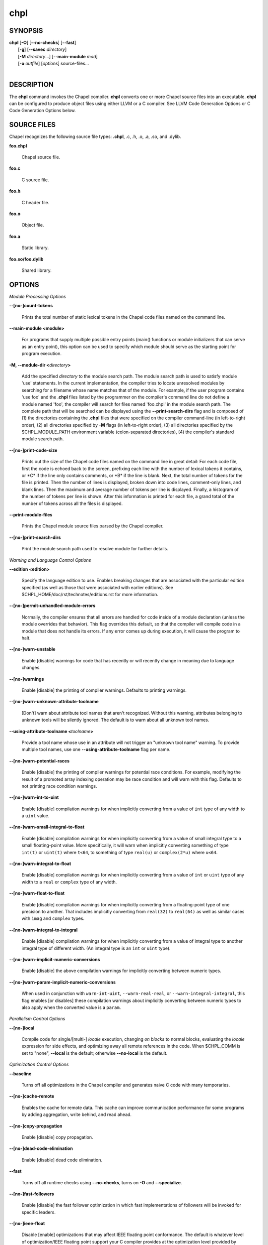 .. _man-chpl:

chpl
====

.. confchpl.rst

SYNOPSIS
--------

|   **chpl** [**-O**] [**\--no-checks**] [**\--fast**]
|            [**-g**] [**\--savec** *directory*]
|            [**-M** *directory*...] [**\--main-module** *mod*]
|            [**-o** *outfile*] [*options*] source-files...
|

DESCRIPTION
-----------

The **chpl** command invokes the Chapel compiler. **chpl** converts one
or more Chapel source files into an executable. **chpl** can be configured to
produce object files using either LLVM or a C compiler. See LLVM Code Generation
Options or C Code Generation Options below.

SOURCE FILES
------------

Chapel recognizes the following source file types: **.chpl**, .c, .h, .o,
.a, .so, and .dylib.

**foo.chpl**

    Chapel source file.

**foo.c**

    C source file.

**foo.h**

    C header file.

**foo.o**

    Object file.

**foo.a**

    Static library.

**foo.so/foo.dylib**

    Shared library.

OPTIONS
-------

*Module Processing Options*

.. _man-count-tokens:

**\--[no-]count-tokens**

    Prints the total number of static lexical tokens in the Chapel code
    files named on the command line.

.. _man-main-module:

**\--main-module <module>**

    For programs that supply multiple possible entry points (main()
    functions or module initializers that can serve as an entry point), this
    option can be used to specify which module should serve as the starting
    point for program execution.

.. _man-module-dir:

**-M, \--module-dir <**\ *directory*\ **>**

    Add the specified *directory* to the module search path. The module
    search path is used to satisfy module 'use' statements. In the current
    implementation, the compiler tries to locate unresolved modules by
    searching for a filename whose name matches that of the module. For
    example, if the user program contains 'use foo' and the .\ **chpl**
    files listed by the programmer on the compiler's command line do not
    define a module named 'foo', the compiler will search for files named
    'foo.chpl' in the module search path. The complete path that will be
    searched can be displayed using the **\--print-search-dirs** flag and is
    composed of (1) the directories containing the .\ **chpl** files that
    were specified on the compiler command-line (in left-to-right order),
    (2) all directories specified by **-M** flags (in left-to-right order),
    (3) all directories specified by the $CHPL\_MODULE\_PATH environment
    variable (colon-separated directories), (4) the compiler's standard
    module search path.

.. _man-print-code-size:

**\--[no-]print-code-size**

    Prints out the size of the Chapel code files named on the command line
    in great detail: For each code file, first the code is echoed back to
    the screen, prefixing each line with the number of lexical tokens it
    contains, or \*C\* if the line only contains comments, or \*B\* if the
    line is blank. Next, the total number of tokens for the file is printed.
    Then the number of lines is displayed, broken down into code lines,
    comment-only lines, and blank lines. Then the maximum and average number
    of tokens per line is displayed. Finally, a histogram of the number of
    tokens per line is shown. After this information is printed for each
    file, a grand total of the number of tokens across all the files is
    displayed.

.. _man-print-module-files:

**\--print-module-files**

    Prints the Chapel module source files parsed by the Chapel compiler.

.. _man-print-search-dirs:

**\--[no-]print-search-dirs**

    Print the module search path used to resolve module for further details.

*Warning and Language Control Options*

.. _man-edition:

**\--edition <edition>**

    Specify the language edition to use.  Enables breaking changes that are
    associated with the particular edition specified (as well as those that were
    associated with earlier editions).  See
    $CHPL\_HOME/doc/rst/technotes/editions.rst for more information.

.. _man-permit-unhandled-module-errors:

**\--[no-]permit-unhandled-module-errors**

    Normally, the compiler ensures that all errors are handled for code
    inside of a module declaration (unless the module overrides that
    behavior). This flag overrides this default, so that the compiler
    will compile code in a module that does not handle its errors. If any
    error comes up during execution, it will cause the program to halt.

.. _man-warn-unstable:

**\--[no-]warn-unstable**

    Enable [disable] warnings for code that has recently or will recently
    change in meaning due to language changes.

.. _man-warnings:

**\--[no-]warnings**

    Enable [disable] the printing of compiler warnings. Defaults to printing
    warnings.

.. _man-warn-unknown-attribute-toolname:

**\--[no-]warn-unknown-attribute-toolname**

    [Don't] warn about attribute tool names that aren't recognized. Without this
    warning, attributes belonging to unknown tools will be silently ignored.
    The default is to warn about all unknown tool names.

.. _man-using-attribute-toolname:

**\--using-attribute-toolname <**\ *toolname*\ **>**

    Provide a tool name whose use in an attribute will not trigger an
    "unknown tool name" warning. To provide multiple tool names, use one
    **\--using-attribute-toolname** flag per name.

.. _man-warn-potential-races:

**\--[no-]warn-potential-races**

    Enable [disable] the printing of compiler warnings for potential race
    conditions. For example, modifying the result of a promoted array indexing
    operation may be race condition and will warn with this flag. Defaults to
    not printing race condition warnings.

.. _man-warn-int-to-uint:

**\--[no-]warn-int-to-uint**

    Enable [disable] compilation warnings for when implicitly converting
    from a value of ``int`` type of any width to a ``uint`` value.

.. _man-warn-small-integral-to-float:

**\--[no-]warn-small-integral-to-float**

    Enable [disable] compilation warnings for when implicitly converting
    from a value of small integral type to a small floating-point value.
    More specifically, it will warn when implicitly converting something
    of type ``int(t)`` or ``uint(t)`` where ``t<64``, to something of
    type ``real(u)`` or ``complex(2*u)`` where ``u<64``.

.. _man-warn-integral-to-float:

**\--[no-]warn-integral-to-float**

    Enable [disable] compilation warnings for when implicitly converting
    from a value of ``int`` or ``uint`` type of any width to a ``real``
    or ``complex`` type of any width.

.. _man-warn-float-to-float:

**\--[no-]warn-float-to-float**

    Enable [disable] compilation warnings for when implicitly converting
    from a floating-point type of one precision to another. That includes
    implicitly converting from ``real(32)`` to ``real(64)`` as well as
    similar cases with ``imag`` and ``complex`` types.

.. _man-warn-integral-to-integral:

**\--[no-]warn-integral-to-integral**

    Enable [disable] compilation warnings for when implicitly converting
    from a value of integral type to another integral type of different width.
    (An integral type is an ``int`` or ``uint`` type).

.. _man-warn-implicit-numeric-conversions:

**\--[no-]warn-implicit-numeric-conversions**

    Enable [disable] the above compilation warnings for implicitly
    converting between numeric types.

.. _man-warn-param-implicit-numeric-conversions:

**\--[no-]warn-param-implicit-numeric-conversions**

    When used in conjunction with ``warn-int-uint``,
    ``--warn-real-real``, or ``--warn-integral-integral``, this flag
    enables [or disables] these compilation warnings about implicitly
    converting between numeric types to also apply when the converted
    value is a ``param``.

*Parallelism Control Options*

.. _man-local:

**\--[no-]local**

    Compile code for single/[multi-] *locale* execution, changing *on
    blocks* to normal blocks, evaluating the *locale* expression for side
    effects, and optimizing away all remote references in the code. When
    $CHPL\_COMM is set to "none", **\--local** is the default; otherwise
    **\--no-local** is the default.

*Optimization Control Options*

.. _man-baseline:

**\--baseline**

    Turns off all optimizations in the Chapel compiler and generates naive C
    code with many temporaries.

.. _man-cache-remote:

**\--[no-]cache-remote**

    Enables the cache for remote data. This cache can improve communication
    performance for some programs by adding aggregation, write behind, and
    read ahead.

.. _man-copy-propagation:

**\--[no-]copy-propagation**

    Enable [disable] copy propagation.

.. _man-dead-code-elimination:

**\--[no-]dead-code-elimination**

    Enable [disable] dead code elimination.

.. _man-fast:

**\--fast**

    Turns off all runtime checks using **\--no-checks**, turns on **-O** and
    **\--specialize**.

.. _man-fast-followers:

**\--[no-]fast-followers**

    Enable [disable] the fast follower optimization in which fast
    implementations of followers will be invoked for specific leaders.

.. _man-ieee-float:

**\--[no-]ieee-float**

    Disable [enable] optimizations that may affect IEEE floating point
    conformance. The default is whatever level of optimization/IEEE floating
    point support your C compiler provides at the optimization level
    provided by '\ **chpl**\ '.

.. _man-loop-invariant-code-motion:

**\--[no-]loop-invariant-code-motion**

    Enable [disable] the optimization that moves loop invariant code from
    loop runs into the loop's "pre-header." By default invariant code is
    moved. This is currently a rather conservative pass in the sense that it
    may not identify all code that is truly invariant.

.. _man-optimize-forall-unordered-ops:

**\--[no-]optimize-forall-unordered-ops**

    Enable [disable] optimization of the last statement in forall statements
    to use unordered communication. This optimization works with runtime
    support for unordered operations with CHPL_COMM=ugni.

.. _man-ignore-local-classes:

**\--[no-]ignore-local-classes**

    Disable [enable] local classes

.. _man-inline:

**\--[no-]inline**

    Enable [disable] function inlining.

.. _man-inline-iterators:

**\--[no-]inline-iterators**

    Enable [disable] iterator inlining. When possible, the compiler
    optimizes the invocation of an iterator in a loop header by inlining the
    iterator's definition around the loop body.

.. _man-inline-iterators-yield-limit:

**\--inline-iterators-yield-limit**

    Limit on the number of yield statements permitted in an inlined iterator.
    The default value is 10.

.. _man-live-analysis:

**\--[no-]live-analysis**

    Enable [disable] live variable analysis, which is currently only used to
    optimize iterators that are not inlined.

.. _man-optimize-range-iteration:

**\--[no-]optimize-range-iteration**

    Enable [disable] anonymous range iteration optimizations. This allows the
    compiler to avoid creating ranges when they are only used for iteration.
    By default this is enabled.

.. _man-optimize-loop-iterators:

**\--[no-]optimize-loop-iterators**

    Enable [disable] optimizations to aggressively optimize iterators that
    are defined in terms of a single loop. By default this is enabled.

.. _man-vectorize:

**\--[no-]vectorize**

    Enable [disable] generating vectorization hints for the target compiler.
    If enabled, hints will always be generated, but the effects on performance
    (and in some cases correctness) will vary based on the target compiler.

.. _man-optimize-on-clauses:

**\--[no-]optimize-on-clauses**

    Enable [disable] optimization of on clauses in which qualifying on
    statements may be optimized in the runtime if supported by the
    $CHPL\_COMM layer.

.. _man-optimize-on-clause-limit:

**\--optimize-on-clause-limit**

    Limit on the function call depth to allow for on clause optimization.
    The default value is 20.

.. _man-privatization:

**\--[no-]privatization**

    Enable [disable] privatization of distributed arrays and domains if the
    distribution supports it.

.. _man-remove-copy-calls:

**\--[no-]remove-copy-calls**

    Enable [disable] removal of copy calls (including calls to what amounts
    to a copy constructor for records) that ensure Chapel semantics but
    which can often be optimized away.

.. _man-remote-value-forwarding:

**\--[no-]remote-value-forwarding**

    Enable [disable] remote value forwarding of read-only values to remote
    threads if reading them early does not violate program semantics.

.. _man-remote-serialization:

**\--[no-]remote-serialization**

    Enable [disable] serialization for globals and remote constants.

.. _man-scalar-replacement:

**\--[no-]scalar-replacement**

    Enable [disable] scalar replacement of records and classes for some
    compiler-generated data structures that support language features such
    as tuples and iterators.

.. _man-scalar-replace-limit:

**\--scalar-replace-limit**

    Limit on the size of tuples being replaced during scalar replacement.
    The default value is 8.

.. _man-tuple-copy-opt:

**\--[no-]tuple-copy-opt**

    Enable [disable] the tuple copy optimization in which whole tuple copies
    of homogeneous tuples are replaced with explicit assignment of each
    tuple component.

.. _man-tuple-copy-limit:

**\--tuple-copy-limit**

    Limit on the size of tuples considered for the tuple copy optimization.
    The default value is 8.

.. _man-infer-local-fields:

**\--[no-]infer-local-fields**

    Enable [disable] analysis to infer local fields in classes and records
    (experimental)

.. _man-auto-local-access:

**\--[no-]auto-local-access**

    Enable [disable] an optimization applied to forall loops over domains in
    which accesses of the form of `A[i]` within the loop are transformed to use
    local accesses if the array `A` is aligned with the domain and `i` is the
    loop index variable. With this flag, the compiler does some static analysis
    and adds calls that can further analyze alignment dynamically during
    execution time.

.. _man-dynamic-auto-local-access:

**\--[no-]dynamic-auto-local-access**

    Enable [disable] the dynamic portion of the analysis described in
    `\--[no-]auto-local-access`.  This dynamic analysis can result in loop
    duplication that increases executable size and compilation time. There
    may also be execution time overheads independent of loop domain size.

.. _man-offset-auto-local-access:

**\--[no-]offset-auto-local-access**

    Enable [disable] automatic local access optimization for array accesses with
    simple offsets like `A[i+1]`. This optimization only applies to
    stencil-distributed arrays.

.. _man-auto-aggregation:

**\--[no-]auto-aggregation**

    Enable [disable] optimization of the last statement in forall statements to
    use aggregated communication. This optimization is disabled by default.

.. _man-array-view-elision:

**\--[no-]array-view-elision**

    Enable [disable] an optimization eliding array views in some statements.

*Run-time Semantic Check Options*

.. _man-checks:

**\--[no-]checks**

    Enable [disable] all of the run-time checks in this section of the man page.
    Currently, it is typically necessary to use this flag (or **\--fast**,
    which implies **\--no-checks**) to achieve performance competitive with
    hand-coded C or Fortran.

.. _man-bounds-checks:

**\--[no-]bounds-checks**

    Enable [disable] run-time bounds checking, e.g. during slicing and array
    indexing.

.. _man-cast-checks:

**\--[no-]cast-checks**

    Enable [disable] run-time checks in safeCast calls for casts that
    wouldn't preserve the logical value being cast.

.. _man-const-arg-checks:

**\--[no-]const-arg-checks**

    Enable [disable] const argument checks (only when **--warn-unstable** is
    also used).  These checks will warn when an argument is inferred to be
    `const ref` and is indirectly modified over the course of the function.  To
    silence the warning for a particular argument, give it a concrete argument
    intent (such as `const ref` or `const in`, depending on if the indirect
    modification behavior should be preserved or avoided).

.. _man-div-by-zero-checks:

**\--[no-]div-by-zero-checks**

    Enable [disable] run-time checks in integer division and modulus operations
    to guard against dividing by zero.

.. _man-formal-domain-checks:

**\--[no-]formal-domain-checks**

    Enable [disable] run-time checks to ensure that an actual array
    argument's domain matches its formal array argument's domain in terms of
    (a) describing the same index set and (b) having an equivalent domain
    map (if the formal domain explicitly specifies a domain map).

.. _man-local-checks:

**\--[no-]local-checks**

    Enable [disable] run-time checking of the locality of references within
    local blocks.

.. _man-nil-checks:

**\--[no-]nil-checks**

    Enable [disable] run-time checking for accessing nil object references.

.. _man-stack-checks:

**\--[no-]stack-checks**

    Enable [disable] run-time checking for stack overflow.

*C Code Generation Options*

.. _man-codegen:

**\--[no-]codegen**

    Enable [disable] generating C code and the binary executable. Disabling
    code generation is useful to reduce compilation time, for example, when
    only Chapel compiler warnings/errors are of interest.

.. _man-cpp-lines:

**\--[no-]cpp-lines**

    Causes the compiler to emit cpp #line directives into the generated code
    in order to help map generated C code back to the Chapel source code
    that it implements. The [no-] version of this flag turns this feature
    off.

.. _man-max-c-ident-len:

**\--max-c-ident-len**

    Limits the length of identifiers in the generated code, except when set
    to 0. The default is 0, except when $CHPL\_TARGET\_COMPILER indicates a
    PGI compiler (pgi or cray-prgenv-pgi), in which case the default is
    1020.

.. _man-munge-user-idents:

**\--[no-]munge-user-idents**

    By default, **chpl** munges all user identifiers in the generated C code
    in order to minimize the chances of conflict with an identifier or
    keyword in C (in the current implementation, this is done by appending
    '\_chpl' to the identifier). This flag provides the ability to disable
    this munging. Note that whichever mode, the flag is in, **chpl** may
    perform additional munging in order to implement Chapel semantics in C,
    or for other reasons.

.. _man-savec:

**\--savec <dir>**

    Saves the compiler-generated C code in the specified *directory*,
    creating the *directory* if it does not already exist. This option may
    overwrite existing files in the *directory*.

*C Code Compilation Options*

.. _man-ccflags:

**\--ccflags <flags>**

    Add the specified flags to the C compiler command line when compiling
    the generated code. Multiple **\--ccflags** *options* can be provided and
    in that case the combination of the flags will be forwarded to the C
    compiler.

.. _man-debug:

**-g, \--[no-]debug**

    Causes the generated C code to be compiled with debugging turned on. If
    you are trying to debug a Chapel program, this flag is virtually
    essential along with the **\--savec** flag. This flag also turns on the
    **\--cpp-lines** option unless compiling as a developer (for example, via
    **\--devel**).

.. _man-dynamic:

**\--dynamic**

    Use dynamic linking when generating the final binary. If neither
    **\--dynamic** or **\--static** are specified, use the backend compiler's
    default.

.. _man-hdr-search-path:

**-I, \--hdr-search-path <dir>**

    Add the specified dir[ectories] to the back-end C compiler's
    search path for header files along with any directories in the
    CHPL\_INCLUDE\_PATH environment variable.  Both the environment
    variable and this flag accept a colon-separated list of
    directories.

.. _man-ldflags:

**\--ldflags <flags>**

    Add the specified flags to the back-end C compiler link line when
    linking the generated code. Multiple **\--ldflags** *options* can
    be provided and in that case the combination of the flags will be
    forwarded to the C compiler.

.. _man-lib-linkage:

**-l, \--lib-linkage <library>**

    Specify a C library to link to on the back-end C compiler command
    line.

.. _man-lib-search-path:

**-L, \--lib-search-path <dir>**

    Add the specified dir[ectories] to the back-end C compiler's
    search path for libraries along with any directories in the
    CHPL\_LIB\_PATH environment variable.  Both the environment
    variable and this flag accept a colon-separated list of
    directories.

.. _man-optimize:

**-O, \--[no-]optimize**

    Causes the generated C code to be compiled with [without] optimizations
    turned on. The specific set of flags used by this option is
    platform-dependent; use the **\--print-commands** option to view the C
    compiler command used. If you would like additional flags to be used
    with the C compiler command, use the **\--ccflags** option.

.. _man-specialize:

**\--[no-]specialize**

    Causes the generated C code to be compiled with flags that specialize
    the executable to the architecture that is defined by
    CHPL\_TARGET\_CPU. The effects of this flag will vary based on choice
    of back-end compiler and the value of CHPL\_TARGET\_CPU.

.. _man-output:

**-o, \--output <filename>**

    Specify the name of the compiler-generated executable. Defaults to
    the filename of the main module (minus its `.chpl` extension), if
    unspecified.

.. _man-static:

**\--static**

    Use static linking when generating the final binary. If neither
    **\--static** or **\--dynamic** are specified, use the backend compiler's
    default.

*LLVM Code Generation Options*

.. _man-llvm-wide-opt:

**\--[no-]llvm-wide-opt**

    Enable [disable] LLVM wide pointer communication optimizations. This
    option requires CHPL_TARGET_COMPILER=llvm. You must also supply
    **\--fast** to enable wide pointer optimizations. This flag allows
    existing LLVM optimizations to work with wide pointers - for example,
    they might be able to hoist a 'get' out of a loop. See
    $CHPL\_HOME/doc/rst/technotes/llvm.rst for details.

.. _man-mllvm:

**\--mllvm <option>**

    Pass an option to the LLVM optimization and transformation passes.
    This option can be specified multiple times.


*Compilation Trace Options*

.. _man-print-commands:

**\--[no-]print-commands**

    Prints the system commands that the compiler executes in order to
    compile the Chapel program.

.. _man-print-passes:

**\--[no-]print-passes**

    Prints the compiler passes during compilation and the amount of wall
    clock time required for the pass. After compilation is complete two
    tables are produced that provide more detail of how time is spent in
    each pass (compiling, verifying, and memory management) and the
    percentage of the total time that is attributed to each pass. The first
    table is sorted by pass and the second table is sorted by the time for
    the pass in descending order.

.. _man-print-passes-file:

**\--print-passes-file <filename>**

    Saves the compiler passes and the amount of wall clock time required for
    the pass to <filename>. An error is displayed if the file cannot be
    opened but no recovery attempt is made.

*Miscellaneous Options*

.. _man-detailed-errors:

**\--[no-]detailed-errors**

    Enables [disables] the compiler's detailed error message mode. In this
    mode, the compiler will print additional information about errors when
    it is available. This could include printing and underlining relevant
    segments of code, or providing suggestions for how to fix the error.

.. _man-devel:

**\--[no-]devel**

    Puts the compiler into [out of] developer mode, which takes off some of
    the safety belts, changes default behaviors, and exposes additional
    undocumented command-line *options*. Use at your own risk and direct any
    questions to the Chapel team.

.. _man-explain-call:

**\--explain-call <call>[:<module>][:<line>]**

    Helps explain the function resolution process for the named function by
    printing out the visible and candidate functions. Specifying a module
    name and/or line number can focus the explanation to those calls within
    a specific module or at a particular line number.

.. _man-explain-instantiation:

**\--explain-instantiation <function\|type>[:<module>][:<line>]**

    Lists all of the instantiations of a function or type. The location of
    one of possibly many points of instantiation is shown. Specifying a
    module name and/or line number can focus the explanation to those calls
    within a specific module or at a particular line number.

.. _man-explain-verbose:

**\--[no-]explain-verbose**

    In combination with explain-call or explain-instantiation, causes the
    compiler to output more debug information related to disambiguation.

.. _man-instantiate-max:

**\--instantiate-max <max>**

    In order to avoid infinite loops when instantiating generic functions,
    the compiler limits the number of times a single function can be
    instantiated. This flag raises that maximum in the event that a legal
    instantiation is being pruned too aggressively.

.. _man-print-all-candidates:

**\--[no-]print-all-candidates**

    By default, function resolution errors show only a few candidates.
    Use this flag to see all of the candidates for a call that could
    not be resolved.

.. _man-print-callgraph:

**\--[no-]print-callgraph**

    Print a textual call graph representing the program being compiled. The
    output is in top-down and depth first order. Recursive calls are marked
    and cause the traversal to stop along the path containing the recursion.
    Only a single call to each function is displayed from within any given
    parent function.

.. _man-print-callstack-on-error:

**\--[no-]print-callstack-on-error**

    Accompany certain error and warning messages with the Chapel call stack
    that the compiler was working on when it reached the error or warning
    location. This is useful when the underlying cause of the issue is in
    one of the callers.

.. _man-print-unused-functions:

**\--[no-]print-unused-functions**

    Print the names and source locations of unused functions within the
    user program.

.. _man-set:

**-s, \--set <config>[=<value>]**

    Overrides the default value of a configuration param, type, var,
    or const in the code.  If the value is omitted, it will default
    to the value `true`.

.. _man-task-tracking:

**\--[no-]task-tracking**

    Enable [disable] the Chapel-implemented task tracking table that
    supports the execution-time **-b** / **-t** flags. This option is
    currently only useful when $CHPL\_TASKS is set or inferred to 'fifo' and
    adds compilation-time overhead when it will not be used, so is off by
    default.


*Compiler Configuration Options*

Note that the flags in this section all have corresponding environment
variables.  Details on those environment variables, including potential values
for them, can be found at
https://chapel-lang.org/docs/usingchapel/chplenv.html or at
doc/rst/usingchapel/chplenv.rst in your Chapel installation.

.. _man-home:

**\--home <path>**

    Specify the location of the Chapel installation *directory*. This flag
    corresponds with and overrides the $CHPL\_HOME environment variable.

.. _man-atomics:

**\--atomics <atomics-impl>**

    Specify the implementation to use for Chapel's atomic variables. This
    flag corresponds with and overrides the $CHPL\_ATOMICS environment
    variable. (defaults to a best guess based on $CHPL\_TARGET\_COMPILER,
    $CHPL\_TARGET\_PLATFORM, and $CHPL\_COMM)

.. _man-network-atomics:

**\--network-atomics <network>**

    Specify the network atomics implementation for all atomic variables.
    This flag corresponds with and overrides the $CHPL\_NETWORK\_ATOMICS
    environment variable (defaults to best guess based on $CHPL\_COMM).

.. _man-aux-filesys:

**\--aux-filesys <aio-system>**

    Specify runtime support for additional file systems. This flag
    corresponds with and overrides the $CHPL\_AUX\_FILESYS environment
    variable (defaults to 'none').

.. _man-comm:

**\--comm <comm-impl>**

    Specify the communication implementation to use for inter-\ *locale*
    data transfers. This flag corresponds with and overrides the $CHPL\_COMM
    environment variable (defaults to 'none').

.. _man-comm-substrate:

**\--comm-substrate <conduit>**

    Specify the communication conduit for the communication implementation.
    This flag corresponds with and overrides the $CHPL\_COMM\_SUBSTRATE
    environment variable (defaults to best guess based on
    $CHPL\_TARGET\_PLATFORM).

.. _man-gasnet-segment:

**\--gasnet-segment <segment>**

    Specify memory segment to use with GASNet. This flag corresponds with
    and overrides the $CHPL\_GASNET\_SEGMENT environment variable. (defaults
    to best guess based on $CHPL\_COMM\_SUBSTRATE).

.. _man-gmp:

**\--gmp <gmp-version>**

    Specify the GMP library implementation to be used by the GMP module.
    This flag corresponds with and overrides the $CHPL\_GMP environment
    variable (defaults to best guess based on $CHPL\_TARGET\_PLATFORM and
    whether you've built the included GMP library in the third-party
    *directory*).

.. _man-hwloc:

**\--hwloc <hwloc-impl>**

    Specify whether or not to use the hwloc library. This flag corresponds
    with and overrides the $CHPL\_HWLOC environment variable (defaults to a
    best guess based on whether you've built the included library in the
    third-party hwloc *directory*).

.. _man-launcher:

**\--launcher <launcher-system>**

    Specify the launcher, if any, used to start job execution. This flag
    corresponds with and overrides the $CHPL\_LAUNCHER environment variable
    (defaults to a best guess based on $CHPL\_COMM and
    $CHPL\_TARGET\_PLATFORM).

.. _man-lib-pic:

**\--lib-pic <pic>**

    Specify whether to use position-dependent or position-independent code.
    Position-independent code is suitable for shared libraries and this flag is
    intended to be used when calling Chapel code from other languages,
    especially Python or when building with '--dynamic'.  This flag corresponds
    with and overrides the $CHPL\_LIB\_PIC environment variable (defaults to
    'none').

.. _man-locale-model:

**\--locale-model <locale-model>**

    Specify the *locale* model to use for describing your *locale*
    architecture. This flag corresponds with and overrides the
    $CHPL\_LOCALE\_MODEL environment variable (defaults to 'flat').

.. _man-make:

**\--make <make utility>**

    Specify the GNU compatible make utility. This flag corresponds with and
    overrides the $CHPL\_MAKE environment variable (defaults to a best guess
    based on $CHPL\_HOST\_PLATFORM).

.. _man-target-mem:
.. _man-mem:

**\--target-mem <mem-impl>**

    Specify the memory allocator used for dynamic memory management. This
    flag corresponds with and overrides the $CHPL\_TARGET\_MEM environment
    variable (defaults to a best guess based on $CHPL\_COMM).

.. _man-re2:

**\--re2 <re2>**

    Specify the RE2 library to use. This flag corresponds with and overrides
    the $CHPL\_RE2 environment variable (defaults to 'none' or 'bundled' if
    you've installed the re2 package in the third-party *directory*).

.. _man-target-arch:

**\--target-arch <architecture>**

    Specify the machine type or general architecture to use.
    This flag corresponds with and overrides the $CHPL\_TARGET\_ARCH
    environment variable (defaults to the result of `uname -m`).

.. _man-target-compiler:

**\--target-compiler <compiler>**

    Specify the compiler suite that should be used to build the generated C
    code for a Chapel program and the Chapel runtime. This flag corresponds
    with and overrides the $CHPL\_TARGET\_COMPILER environment variable
    (defaults to a best guess based on $CHPL\_HOST\_PLATFORM,
    $CHPL\_TARGET\_PLATFORM, and $CHPL\_HOST\_COMPILER).

.. _man-target-cpu:

**\--target-cpu <cpu>**

    Specify the cpu model that the compiled executable will be
    specialized to when **\--specialize** is enabled. This flag corresponds
    with and overrides the $CHPL\_TARGET\_CPU environment variable
    (defaults to a best guess based on $CHPL\_COMM, $CHPL\_TARGET\_COMPILER,
    and $CHPL\_TARGET\_PLATFORM).

.. _man-target-platform:

**\--target-platform <platform>**

    Specify the platform on which the target executable is to be run for the
    purposes of cross-compiling. This flag corresponds with and overrides
    the $CHPL\_TARGET\_PLATFORM environment variable (defaults to
    $CHPL\_HOST\_PLATFORM).

.. _man-tasks:

**\--tasks <task-impl>**

    Specify the tasking layer to use for implementing tasks. This flag
    corresponds with and overrides the $CHPL\_TASKS environment variable
    (defaults to a best guess based on $CHPL\_TARGET\_PLATFORM).

.. _man-timers:

**\--timers <timer-impl>**

    Specify a timer implementation to be used by the Time module. This flag
    corresponds with and overrides the $CHPL\_TIMERS environment variable
    (defaults to 'generic').

*Compiler Information Options*

.. _man-copyright:

**\--copyright**

    Print the compiler's copyright information.

.. _man-help:

**-h, \--help**

    Print a list of the command line *options*, indicating the arguments
    that they expect and a brief summary of their purpose.

.. _man-help-env:

**\--help-env**

    Print the command line option help message, listing the environment
    variable equivalent for each flag (see ENVIRONMENT) and its current
    value.

.. _man-help-settings:

**\--help-settings**

    Print the command line option help message, listing the current setting
    of each option as specified by environment variables and other flags on
    the command line.

.. _man-license:

**\--license**

    Print the compiler's license information.

.. _man-print-chpl-home:

**\--print-chpl-home**

    Prints the compiler's notion of $CHPL\_HOME.

.. _man-version:

**\--version**

    Print the version number of the compiler.

ENVIRONMENT
-----------

Most compiler command-line *options* have an environment variable that
can be used to specify a default value. Use the **\--help-env** option to
list the environment variable equivalent for each option. Command-line
*options* will always override environment variable settings in the
event of a conflict, except for ccflags and ldflags, which stack.

If the environment variable equivalent is set to empty, it is considered
unset. This does not apply to *options* expecting a string or a path.

For *options* that can be used with or without the leading **\--no**
(they are shown with "[no-]" in the help text), the environment variable
equivalent, when set to a non-empty string, has the following effect.
When the first character of the string is one of:

|

    Y y T t 1 - same as passing the option without \--no,

    N n F f 0 - same as passing the option with \--no,

    anything else - generates an error.

For the other *options* that enable, disable or toggle some feature, any
non-empty value of the environment variable equivalent has the same
effect as passing that option once.

BUGS
----

See $CHPL\_HOME/doc/rst/usingchapel/bugs.rst for instructions on reporting bugs.

SEE ALSO
--------

$CHPL\_HOME/doc/rst/usingchapel/QUICKSTART.rst for more information on how to
get started with Chapel.

AUTHORS
-------

See $CHPL\_HOME/CONTRIBUTORS.md for a list of contributors to Chapel.

COPYRIGHT
---------

| Copyright 2020-2025 Hewlett Packard Enterprise Development LP
| Copyright 2004-2019 Cray Inc.
